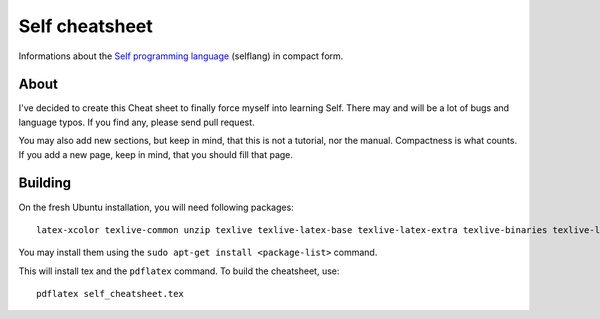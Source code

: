 Self cheatsheet
===============
Informations about the `Self programming language <http://selflanguage.org>`_ (selflang) in compact form.

About
-----

I've decided to create this Cheat sheet to finally force myself into learning Self. There may and will be a lot of bugs and language typos. If you find any, please send pull request.

You may also add new sections, but keep in mind, that this is not a tutorial, nor the manual. Compactness is what counts. If you add a new page, keep in mind, that you should fill that page.

Building
--------

On the fresh Ubuntu installation, you will need following packages::

    latex-xcolor texlive-common unzip texlive texlive-latex-base texlive-latex-extra texlive-binaries texlive-latex-recommended pgf cm-super texlive-generic-extra

You may install them using the ``sudo apt-get install <package-list>`` command.

This will install tex and the ``pdflatex`` command. To build the cheatsheet, use::

    pdflatex self_cheatsheet.tex

